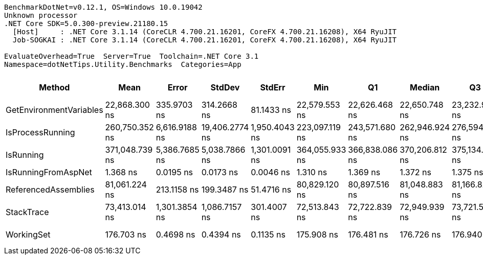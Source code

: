 ....
BenchmarkDotNet=v0.12.1, OS=Windows 10.0.19042
Unknown processor
.NET Core SDK=5.0.300-preview.21180.15
  [Host]     : .NET Core 3.1.14 (CoreCLR 4.700.21.16201, CoreFX 4.700.21.16208), X64 RyuJIT
  Job-SOGKAI : .NET Core 3.1.14 (CoreCLR 4.700.21.16201, CoreFX 4.700.21.16208), X64 RyuJIT

EvaluateOverhead=True  Server=True  Toolchain=.NET Core 3.1  
Namespace=dotNetTips.Utility.Benchmarks  Categories=App  
....
[options="header"]
|===
|                   Method|            Mean|          Error|          StdDev|         StdErr|             Min|              Q1|          Median|              Q3|             Max|           Op/s|  CI99.9% Margin|  Iterations|  Kurtosis|  MValue|  Skewness|  Rank|  LogicalGroup|  Baseline|  Code Size|    Gen 0|   Gen 1|  Gen 2|  Allocated
|  GetEnvironmentVariables|   22,868.300 ns|    335.9703 ns|     314.2668 ns|     81.1433 ns|   22,579.553 ns|   22,626.468 ns|   22,650.748 ns|   23,232.907 ns|   23,255.750 ns|       43,728.7|     335.9703 ns|       15.00|     1.034|   2.000|    0.3549|     3|             *|        No|      614 B|   1.4038|       -|      -|    13216 B
|         IsProcessRunning|  260,750.352 ns|  6,616.9188 ns|  19,406.2774 ns|  1,950.4043 ns|  223,097.119 ns|  243,571.680 ns|  262,946.924 ns|  276,594.189 ns|  325,294.922 ns|        3,835.1|   6,616.9188 ns|       99.00|     2.817|   3.081|    0.2801|     6|             *|        No|      155 B|  10.2539|  0.4883|      -|    97204 B
|                IsRunning|  371,048.739 ns|  5,386.7685 ns|   5,038.7866 ns|  1,301.0091 ns|  364,055.933 ns|  366,838.086 ns|  370,206.812 ns|  375,134.106 ns|  378,483.960 ns|        2,695.1|   5,386.7685 ns|       15.00|     1.395|   2.000|    0.2020|     7|             *|        No|       98 B|  10.2539|  0.4883|      -|    97998 B
|      IsRunningFromAspNet|        1.368 ns|      0.0195 ns|       0.0173 ns|      0.0046 ns|        1.310 ns|        1.369 ns|        1.372 ns|        1.375 ns|        1.379 ns|  730,915,339.7|       0.0195 ns|       14.00|     9.506|   2.000|   -2.7402|     1|             *|        No|       44 B|        -|       -|      -|          -
|     ReferencedAssemblies|   81,061.224 ns|    213.1158 ns|     199.3487 ns|     51.4716 ns|   80,829.120 ns|   80,897.516 ns|   81,048.883 ns|   81,166.821 ns|   81,556.122 ns|       12,336.4|     213.1158 ns|       15.00|     3.030|   2.000|    0.8753|     5|             *|        No|      323 B|   3.4180|       -|      -|    32424 B
|               StackTrace|   73,413.014 ns|  1,301.3854 ns|   1,086.7157 ns|    301.4007 ns|   72,513.843 ns|   72,722.839 ns|   72,949.939 ns|   73,721.582 ns|   76,015.222 ns|       13,621.6|   1,301.3854 ns|       13.00|     3.265|   2.000|    1.2736|     4|             *|        No|       97 B|   2.1973|       -|      -|    21151 B
|               WorkingSet|      176.703 ns|      0.4698 ns|       0.4394 ns|      0.1135 ns|      175.908 ns|      176.481 ns|      176.726 ns|      176.940 ns|      177.385 ns|    5,659,204.0|       0.4698 ns|       15.00|     1.991|   2.000|   -0.0732|     2|             *|        No|      272 B|        -|       -|      -|          -
|===
